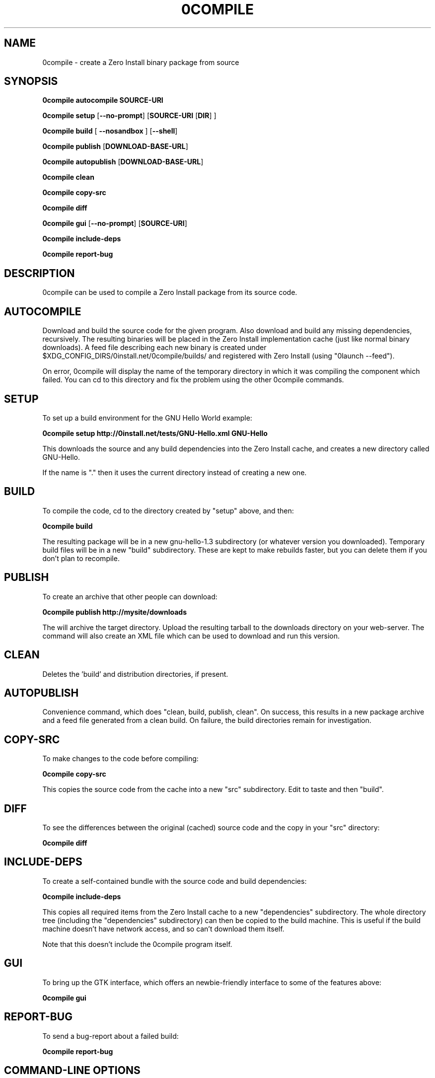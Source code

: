.TH 0COMPILE 1 "2009" "Thomas Leonard" ""
.SH NAME
0compile \- create a Zero Install binary package from source

.SH SYNOPSIS

.B 0compile autocompile SOURCE-URI

.B 0compile setup
[\fB--no-prompt\fP] [\fBSOURCE-URI\fP [\fBDIR\fP] ]

.B 0compile build
[\fB --nosandbox\fP ] [\fB--shell\fP]

.B 0compile publish
[\fBDOWNLOAD-BASE-URL\fP]

.B 0compile autopublish
[\fBDOWNLOAD-BASE-URL\fP]

.B 0compile clean

.B 0compile copy-src

.B 0compile diff

.B 0compile gui
[\fB--no-prompt\fP] [\fBSOURCE-URI\fP]

.B 0compile include-deps

.B 0compile report-bug

.SH DESCRIPTION
.PP
0compile can be used to compile a Zero Install package from its source code.

.SH AUTOCOMPILE

.PP
Download and build the source code for the given program. Also download and build
any missing dependencies, recursively. The resulting binaries will be placed in the
Zero Install implementation cache (just like normal binary downloads). A feed file
describing each new binary is created under $XDG_CONFIG_DIRS/0install.net/0compile/builds/
and registered with Zero Install (using "0launch --feed").

.PP
On error, 0compile will display the name of the temporary directory in which it was
compiling the component which failed. You can cd to this directory and fix the problem
using the other 0compile commands.

.SH SETUP

.PP
To set up a build environment for the GNU Hello World example:

.B 0compile setup http://0install.net/tests/GNU-Hello.xml GNU-Hello

.PP
This downloads the source and any build dependencies into the Zero Install
cache, and creates a new directory called GNU-Hello.

.PP
If the name is "." then it uses the current directory instead of creating a new one.

.SH BUILD

.PP
To compile the code, cd to the directory created by "setup" above, and then:

.B 0compile build

.PP
The resulting package will be in a new gnu-hello-1.3 subdirectory (or whatever version you downloaded).
Temporary build files will be in a new "build" subdirectory. These are kept to make rebuilds faster, but
you can delete them if you don't plan to recompile.

.SH PUBLISH

.PP
To create an archive that other people can download:

.B 0compile publish http://mysite/downloads

The will archive the target directory. Upload the resulting tarball to the downloads directory on your web-server.
The command will also create an XML file which can be used to download and run this version.

.SH CLEAN

Deletes the 'build' and distribution directories, if present.

.SH AUTOPUBLISH

Convenience command, which does "clean, build, publish, clean". On success,
this results in a new package archive and a feed file generated from a clean
build. On failure, the build directories remain for investigation.

.SH COPY-SRC

.PP
To make changes to the code before compiling:

.B 0compile copy-src

This copies the source code from the cache into a new "src" subdirectory. Edit to taste and then "build".

.SH DIFF

To see the differences between the original (cached) source code and the copy in your "src" directory:

.B 0compile diff

.SH INCLUDE-DEPS

To create a self-contained bundle with the source code and build dependencies:

.B 0compile include-deps

This copies all required items from the Zero Install cache to a new "dependencies" subdirectory. The whole
directory tree (including the "dependencies" subdirectory) can then be copied to the build machine. This is
useful if the build machine doesn't have network access, and so can't download them itself.

.PP
Note that this doesn't include the 0compile program itself.

.SH GUI

To bring up the GTK interface, which offers an newbie-friendly interface to some of the features above:

.B 0compile gui

.SH REPORT-BUG

To send a bug-report about a failed build:

.B 0compile report-bug


.SH COMMAND-LINE OPTIONS

.TP
\fB-h\fP, \fB--help\fP
Show the built-in help text.

.TP
\fB-v\fP, \fB--verbose\fP
More verbose output. Use twice for even more verbose output.

.TP
\fB-V\fP, \fB--version\fP
Display version information.

.SH LICENSE
.PP
Copyright (C) 2007 Thomas Leonard.

.PP
You may redistribute copies of this program under the terms of the GNU General Public License.
.SH BUGS
.PP
Please report bugs to the developer mailing list:

http://0install.net/support.html

.SH AUTHOR
.PP
The Zero Install Injector was created by Thomas Leonard.

.SH SEE ALSO
0launch(1), 0store(1)
.PP
The Zero Install web-site:

.B http://0install.net/0compile.html
